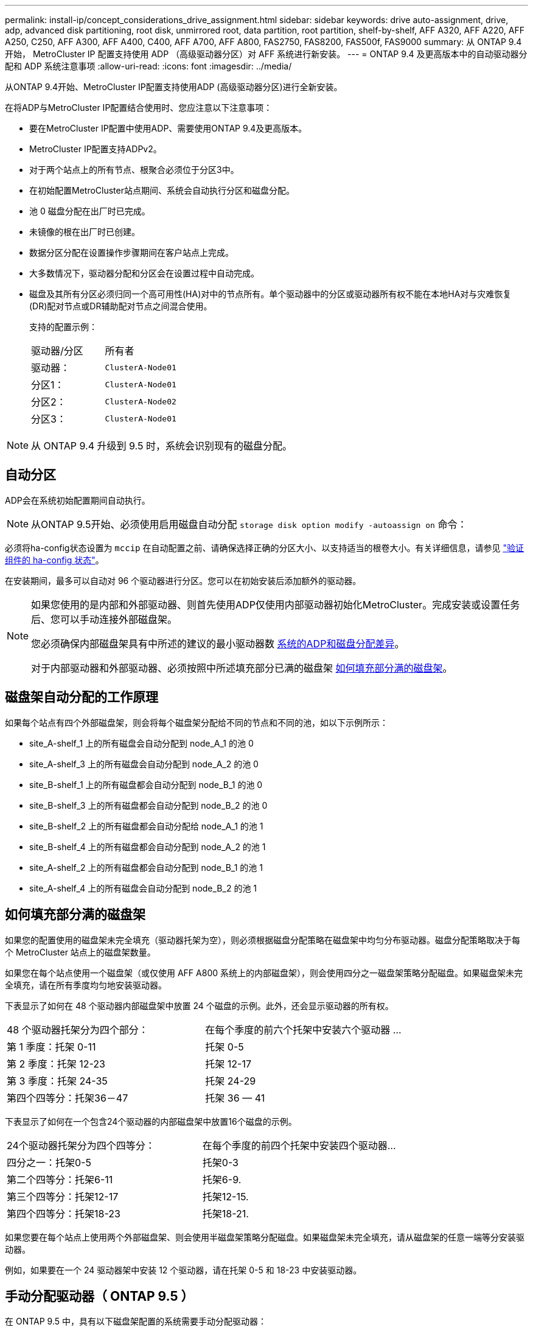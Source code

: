 ---
permalink: install-ip/concept_considerations_drive_assignment.html 
sidebar: sidebar 
keywords: drive auto-assignment, drive, adp, advanced disk partitioning, root disk, unmirrored root, data partition, root partition, shelf-by-shelf, AFF A320, AFF A220, AFF A250, C250, AFF A300, AFF A400, C400, AFF A700, AFF A800, FAS2750, FAS8200, FAS500f, FAS9000 
summary: 从 ONTAP 9.4 开始， MetroCluster IP 配置支持使用 ADP （高级驱动器分区）对 AFF 系统进行新安装。 
---
= ONTAP 9.4 及更高版本中的自动驱动器分配和 ADP 系统注意事项
:allow-uri-read: 
:icons: font
:imagesdir: ../media/


[role="lead"]
从ONTAP 9.4开始、MetroCluster IP配置支持使用ADP (高级驱动器分区)进行全新安装。

在将ADP与MetroCluster IP配置结合使用时、您应注意以下注意事项：

* 要在MetroCluster IP配置中使用ADP、需要使用ONTAP 9.4及更高版本。
* MetroCluster IP配置支持ADPv2。
* 对于两个站点上的所有节点、根聚合必须位于分区3中。
* 在初始配置MetroCluster站点期间、系统会自动执行分区和磁盘分配。
* 池 0 磁盘分配在出厂时已完成。
* 未镜像的根在出厂时已创建。
* 数据分区分配在设置操作步骤期间在客户站点上完成。
* 大多数情况下，驱动器分配和分区会在设置过程中自动完成。
* 磁盘及其所有分区必须归同一个高可用性(HA)对中的节点所有。单个驱动器中的分区或驱动器所有权不能在本地HA对与灾难恢复(DR)配对节点或DR辅助配对节点之间混合使用。
+
支持的配置示例：

+
|===


| 驱动器/分区 | 所有者 


| 驱动器： | `ClusterA-Node01` 


| 分区1： | `ClusterA-Node01` 


| 分区2： | `ClusterA-Node02` 


| 分区3： | `ClusterA-Node01` 
|===



NOTE: 从 ONTAP 9.4 升级到 9.5 时，系统会识别现有的磁盘分配。



== 自动分区

ADP会在系统初始配置期间自动执行。


NOTE: 从ONTAP 9.5开始、必须使用启用磁盘自动分配 `storage disk option modify -autoassign on` 命令：

必须将ha-config状态设置为 `mccip` 在自动配置之前、请确保选择正确的分区大小、以支持适当的根卷大小。有关详细信息，请参见 link:install-ip/task_sw_config_verify_haconfig.html["验证组件的 ha-config 状态"]。

在安装期间，最多可以自动对 96 个驱动器进行分区。您可以在初始安装后添加额外的驱动器。

[NOTE]
====
如果您使用的是内部和外部驱动器、则首先使用ADP仅使用内部驱动器初始化MetroCluster。完成安装或设置任务后、您可以手动连接外部磁盘架。

您必须确保内部磁盘架具有中所述的建议的最小驱动器数 <<adp-disk-assign,系统的ADP和磁盘分配差异>>。

对于内部驱动器和外部驱动器、必须按照中所述填充部分已满的磁盘架 <<populate-partially-full-shelves,如何填充部分满的磁盘架>>。

====


== 磁盘架自动分配的工作原理

如果每个站点有四个外部磁盘架，则会将每个磁盘架分配给不同的节点和不同的池，如以下示例所示：

* site_A-shelf_1 上的所有磁盘会自动分配到 node_A_1 的池 0
* site_A-shelf_3 上的所有磁盘会自动分配到 node_A_2 的池 0
* site_B-shelf_1 上的所有磁盘都会自动分配到 node_B_1 的池 0
* site_B-shelf_3 上的所有磁盘都会自动分配到 node_B_2 的池 0
* site_B-shelf_2 上的所有磁盘都会自动分配给 node_A_1 的池 1
* site_B-shelf_4 上的所有磁盘都会自动分配到 node_A_2 的池 1
* site_A-shelf_2 上的所有磁盘都会自动分配到 node_B_1 的池 1
* site_A-shelf_4 上的所有磁盘会自动分配到 node_B_2 的池 1




== 如何填充部分满的磁盘架

如果您的配置使用的磁盘架未完全填充（驱动器托架为空），则必须根据磁盘分配策略在磁盘架中均匀分布驱动器。磁盘分配策略取决于每个 MetroCluster 站点上的磁盘架数量。

如果您在每个站点使用一个磁盘架（或仅使用 AFF A800 系统上的内部磁盘架），则会使用四分之一磁盘架策略分配磁盘。如果磁盘架未完全填充，请在所有季度均匀地安装驱动器。

下表显示了如何在 48 个驱动器内部磁盘架中放置 24 个磁盘的示例。此外，还会显示驱动器的所有权。

|===


| 48 个驱动器托架分为四个部分： | 在每个季度的前六个托架中安装六个驱动器 ... 


 a| 
第 1 季度：托架 0-11
 a| 
托架 0-5



 a| 
第 2 季度：托架 12-23
 a| 
托架 12-17



 a| 
第 3 季度：托架 24-35
 a| 
托架 24-29



 a| 
第四个四等分：托架36－47
 a| 
托架 36 — 41

|===
下表显示了如何在一个包含24个驱动器的内部磁盘架中放置16个磁盘的示例。

|===


| 24个驱动器托架分为四个四等分： | 在每个季度的前四个托架中安装四个驱动器... 


 a| 
四分之一：托架0-5
 a| 
托架0-3



 a| 
第二个四等分：托架6-11
 a| 
托架6-9.



 a| 
第三个四等分：托架12-17
 a| 
托架12-15.



 a| 
第四个四等分：托架18-23
 a| 
托架18-21.

|===
如果您要在每个站点上使用两个外部磁盘架、则会使用半磁盘架策略分配磁盘。如果磁盘架未完全填充，请从磁盘架的任意一端等分安装驱动器。

例如，如果要在一个 24 驱动器架中安装 12 个驱动器，请在托架 0-5 和 18-23 中安装驱动器。



== 手动分配驱动器（ ONTAP 9.5 ）

在 ONTAP 9.5 中，具有以下磁盘架配置的系统需要手动分配驱动器：

* 每个站点三个外部磁盘架。
+
使用半磁盘架分配策略自动分配两个磁盘架，但必须手动分配第三个磁盘架。

* 每个站点四个以上的磁盘架，外部磁盘架总数不是四个的倍数。
+
超过四个中最接近倍数的额外磁盘架将保持未分配状态，并且必须手动分配驱动器。例如，如果站点上有五个外部磁盘架，则必须手动分配磁盘架五。



您只需要在每个未分配的磁盘架上手动分配一个驱动器。然后，系统会自动分配磁盘架上的其余驱动器。



== 手动分配驱动器（ ONTAP 9.4 ）

在 ONTAP 9.4 中，具有以下磁盘架配置的系统需要手动分配驱动器：

* 每个站点少于四个外部磁盘架。
+
必须手动分配驱动器，以确保均衡分配驱动器，每个池具有相同数量的驱动器。

* 每个站点四个以上的外部磁盘架，而外部磁盘架的总数不是四个的倍数。
+
超过四个中最接近倍数的额外磁盘架将保持未分配状态，并且必须手动分配驱动器。



手动分配驱动器时，您应对称分配磁盘，并为每个池分配相同数量的驱动器。例如，如果此配置在每个站点上有两个存储架，则本地 HA 对和远程 HA 对各有一个存储架：

* 将 site_A-shelf_1 上的一半磁盘分配给 node_A_1 的池 0 。
* 将 site_A-shelf_1 上的一半磁盘分配给 node_A_2 的池 0 。
* 将 site_A-shelf_2 上的一半磁盘分配给 node_B_1 的池 1 。
* 将 site_A-shelf_2 上的一半磁盘分配给 node_B_2 的池 1 。
* 将 site_B-shelf_1 上的一半磁盘分配给 node_B_1 的池 0 。
* 将 site_B-shelf_1 上的一半磁盘分配给 node_B_2 的池 0 。
* 将 site_B-shelf_2 上的一半磁盘分配给 node_A_1 的池 1 。
* 将 site_B-shelf_2 上的一半磁盘分配给 node_A_2 的池 1 。




== 将磁盘架添加到现有配置中

自动驱动器分配支持向现有配置对称添加磁盘架。

添加新磁盘架后，系统会对新添加的磁盘架应用相同的分配策略。例如，如果每个站点一个磁盘架，则如果添加了额外的磁盘架，则系统会对新磁盘架应用四分之一磁盘架分配规则。

.相关信息
link:concept_required_mcc_ip_components_and_naming_guidelines_mcc_ip.html["所需的 MetroCluster IP 组件和命名约定"]

https://docs.netapp.com/ontap-9/topic/com.netapp.doc.dot-cm-psmg/home.html["磁盘和聚合管理"^]



== MetroCluster IP 配置中系统的 ADP 和磁盘分配差异

在 MetroCluster IP 配置中，高级驱动器分区（ ADP ）的操作和自动磁盘分配会因系统型号而异。


NOTE: 在使用 ADP 的系统中，聚合是使用分区创建的，其中每个驱动器都分区为 P1 ， P2 和 P3 分区。根聚合使用 P3 分区创建。

您必须满足受支持驱动器数量上限的 MetroCluster 限制以及其他准则。

https://hwu.netapp.com["NetApp Hardware Universe"]



=== AFF A320 系统上的 ADP 和磁盘分配

|===


| 准则 | 每个站点的驱动器数 | 驱动器分配规则 | 根分区的 ADP 布局 


 a| 
建议的最小驱动器数（每个站点）
 a| 
48 个驱动器
 a| 
每个外部磁盘架上的驱动器分为两个相等的组（半个）。每个半架会自动分配给一个单独的池。
 a| 
本地 HA 对使用一个磁盘架。第二个磁盘架由远程 HA 对使用。

每个磁盘架上的分区用于创建根聚合。根聚合中的两个丛中的每个丛都包含以下分区::
+
--
* 八个数据分区
* 两个奇偶校验分区
* 两个备用分区


--




 a| 
支持的最小驱动器数（每个站点）
 a| 
24 个驱动器
 a| 
驱动器分为四个相等的组。每个四分之一架会自动分配给一个单独的池。
 a| 
根聚合中的两个丛中的每个丛都包含以下分区：

* 三个数据分区
* 两个奇偶校验分区
* 一个备用分区


|===


=== AFF A150、ASA A150和AFF A220系统上的ADP和磁盘分配

|===


| 准则 | 每个站点的驱动器数 | 驱动器分配规则 | 根分区的 ADP 布局 


 a| 
建议的最小驱动器数（每个站点）
 a| 
仅限内部驱动器
 a| 
内部驱动器分为四个相等的组。每个组会自动分配给一个单独的池，而每个池会分配给配置中的一个单独的控制器。


NOTE: 在配置 MetroCluster 之前，一半的内部驱动器保持未分配状态。
 a| 
本地 HA 对使用了两个季度。其余两个季度将由远程 HA 对使用。

根聚合在每个丛中包含以下分区：

* 三个数据分区
* 两个奇偶校验分区
* 一个备用分区




 a| 
支持的最小驱动器数（每个站点）
 a| 
16 个内部驱动器
 a| 
驱动器分为四个相等的组。每个四分之一架会自动分配给一个单独的池。

一个磁盘架上的两个季度可以具有相同的池。根据拥有本季度的节点选择池：

* 如果归本地节点所有，则使用 pool0 。
* 如果归远程节点所有，则使用 pool1 。


例如：季度为第 1 季度到第 4 季度的磁盘架可以具有以下分配：

* 第 1 季度： node_A_1 pool0
* 第 2 季度： node_A_2 pool0
* 第 3 季度： node_B_1 pool1
* 第 4 季度： node_B_2 池 1



NOTE: 在配置 MetroCluster 之前，一半的内部驱动器保持未分配状态。
 a| 
根聚合中的两个丛中的每个丛都包含以下分区：

* 两个数据分区
* 两个奇偶校验分区
* 无备用磁盘


|===


=== AFF C250、AFF A250、ASA A250、ASA C250和FAS500f系统上的ADP和磁盘分配

|===


| 准则 | 每个站点的驱动器数 | 驱动器分配规则 | 根分区的 ADP 布局 


 a| 
建议的最小驱动器数（每个站点）
 a| 
48 个驱动器
 a| 
每个外部磁盘架上的驱动器分为两个相等的组（半个）。每个半架会自动分配给一个单独的池。
 a| 
本地 HA 对使用一个磁盘架。第二个磁盘架由远程 HA 对使用。

每个磁盘架上的分区用于创建根聚合。根聚合在每个丛中包含以下分区：

* 八个数据分区
* 两个奇偶校验分区
* 两个备用分区




 a| 
支持的最小驱动器数（每个站点）
 a| 
16 个内部驱动器
 a| 
驱动器分为四个相等的组。每个四分之一架会自动分配给一个单独的池。
 a| 
根聚合中的两个丛中的每个丛都包含以下分区：

* 两个数据分区
* 两个奇偶校验分区
* 无备用分区


|===


=== AFF A300 系统上的 ADP 和磁盘分配

|===


| 准则 | 每个站点的驱动器数 | 驱动器分配规则 | 根分区的 ADP 布局 


 a| 
建议的最小驱动器数（每个站点）
 a| 
48 个驱动器
 a| 
每个外部磁盘架上的驱动器分为两个相等的组（半个）。每个半架会自动分配给一个单独的池。
 a| 
本地 HA 对使用一个磁盘架。第二个磁盘架由远程 HA 对使用。

每个磁盘架上的分区用于创建根聚合。根聚合在每个丛中包含以下分区：

* 八个数据分区
* 两个奇偶校验分区
* 两个备用分区




 a| 
支持的最小驱动器数（每个站点）
 a| 
24 个驱动器
 a| 
驱动器分为四个相等的组。每个四分之一架会自动分配给一个单独的池。
 a| 
根聚合中的两个丛中的每个丛都包含以下分区：

* 三个数据分区
* 两个奇偶校验分区
* 一个备用分区


|===


=== AFF C400、AFF A400、ASA C400和ASA A400系统上的ADP和磁盘分配

|===


| 准则 | 每个站点的驱动器数 | 驱动器分配规则 | 根分区的 ADP 布局 


 a| 
建议的最小驱动器数（每个站点）
 a| 
96 个驱动器
 a| 
驱动器会按磁盘架自动分配。
 a| 
根聚合中的两个丛中的每个丛都包括：

* 20 个数据分区
* 两个奇偶校验分区
* 两个备用分区




 a| 
支持的最小驱动器数（每个站点）
 a| 
24 个驱动器
 a| 
驱动器分为四个相等的组（四个）。每个四分之一架会自动分配给一个单独的池。
 a| 
根聚合中的两个丛中的每个丛都包括：

* 三个数据分区
* 两个奇偶校验分区
* 一个备用分区


|===


=== AFF A700 系统上的 ADP 和磁盘分配

|===


| 准则 | 每个站点的驱动器数 | 驱动器分配规则 | 根分区的 ADP 布局 


 a| 
建议的最小驱动器数（每个站点）
 a| 
96 个驱动器
 a| 
驱动器会按磁盘架自动分配。
 a| 
根聚合中的两个丛中的每个丛都包括：

* 20 个数据分区
* 两个奇偶校验分区
* 两个备用分区




 a| 
支持的最小驱动器数（每个站点）
 a| 
24 个驱动器
 a| 
驱动器分为四个相等的组（四个）。每个四分之一架会自动分配给一个单独的池。
 a| 
根聚合中的两个丛中的每个丛都包括：

* 三个数据分区
* 两个奇偶校验分区
* 一个备用分区


|===


=== AFF C800、ASA C800、ASA A800和AFF A800系统上的ADP和磁盘分配

|===


| 准则 | 每个站点的驱动器数 | 驱动器分配规则 | 根聚合的 ADP 布局 


 a| 
建议的最小驱动器数（每个站点）
 a| 
内部驱动器和 96 个外部驱动器
 a| 
内部分区分为四个相等的组（四个季度）。每个季度都会自动分配给一个单独的池。外部磁盘架上的驱动器会按磁盘架自动分配，每个磁盘架上的所有驱动器都会分配给 MetroCluster 配置中的四个节点之一。
 a| 
创建根聚合时，内部磁盘架上会有 12 个根分区。

根聚合中的两个丛中的每个丛都包括：

* 八个数据分区
* 两个奇偶校验分区
* 两个备用分区




 a| 
支持的最小驱动器数（每个站点）
 a| 
24个内部驱动器
 a| 
内部分区分为四个相等的组（四个季度）。每个季度都会自动分配给一个单独的池。
 a| 
创建根聚合时，内部磁盘架上会有 12 个根分区。

根聚合中的两个丛中的每个丛都包括：

* 三个数据分区
* 两个奇偶校验分区
* 一个备用分区


|===


=== AFF A900和ASA A900系统上的ADP和磁盘分配

|===


| 准则 | 每个站点的磁盘架数 | 驱动器分配规则 | 根分区的 ADP 布局 


 a| 
建议的最小驱动器数（每个站点）
 a| 
96 个驱动器
 a| 
驱动器会按磁盘架自动分配。
 a| 
根聚合中的两个丛中的每个丛都包括：

* 20 个数据分区
* 两个奇偶校验分区
* 两个备用分区




 a| 
支持的最小驱动器数（每个站点）
 a| 
24 个驱动器
 a| 
驱动器分为四个相等的组（四个）。每个四分之一架会自动分配给一个单独的池。
 a| 
根聚合中的两个丛中的每个丛都包括：

* 三个数据分区
* 两个奇偶校验分区
* 一个备用分区


|===


=== 在 FAS2750 系统上分配磁盘

|===


| 准则 | 每个站点的驱动器数 | 驱动器分配规则 | 根分区的 ADP 布局 


 a| 
建议的最小驱动器数（每个站点）
 a| 
24 个内部驱动器和 24 个外部驱动器
 a| 
内部和外部磁盘架分为两个相等的部分。每一半会自动分配到不同的池
 a| 
不适用



 a| 
支持的最小驱动器数（每个站点）（主动 / 被动 HA 配置）
 a| 
仅限内部驱动器
 a| 
需要手动分配
 a| 
不适用

|===


=== 在 FAS8200 系统上分配磁盘

|===


| 准则 | 每个站点的驱动器数 | 驱动器分配规则 | 根分区的 ADP 布局 


 a| 
建议的最小驱动器数（每个站点）
 a| 
48 个驱动器
 a| 
外部磁盘架上的驱动器分为两个相等的组（半个）。每个半架会自动分配给一个单独的池。
 a| 
不适用



 a| 
支持的最小驱动器数（每个站点）（主动 / 被动 HA 配置）
 a| 
24 个驱动器
 a| 
需要手动分配。
 a| 
不适用

|===


=== FAS500f 系统上的磁盘分配

AFF C250和AFF A250系统的磁盘分配准则和规则同样适用于FAS500f系统。有关FAS500f系统上的磁盘分配、请参见 <<ADP_FAS500f>> 表。



=== 在 FAS9000 系统上分配磁盘

|===


| 准则 | 每个站点的驱动器数 | 驱动器分配规则 | 根分区的 ADP 布局 


 a| 
建议的最小驱动器数（每个站点）
 a| 
96 个驱动器
 a| 
驱动器会按磁盘架自动分配。
 a| 
不适用



 a| 
支持的最小驱动器数（每个站点）
 a| 
48 个驱动器
 a| 
磁盘架上的驱动器分为两个相等的组（半个）。每个半架会自动分配给一个单独的池。
 a| 
支持的最小驱动器数（每个站点）（主动 / 被动 HA 配置）

|===


=== 在FAS9500系统上分配磁盘

|===


| 准则 | 每个站点的磁盘架数 | 驱动器分配规则 | 根分区的 ADP 布局 


 a| 
建议的最小驱动器数（每个站点）
 a| 
96 个驱动器
 a| 
驱动器会按磁盘架自动分配。
 a| 
不适用



 a| 
支持的最小驱动器数（每个站点）
 a| 
24 个驱动器
 a| 
驱动器分为四个相等的组（四个）。每个四分之一架会自动分配给一个单独的池。
 a| 
支持的最小驱动器数（每个站点）（主动 / 被动 HA 配置）

|===